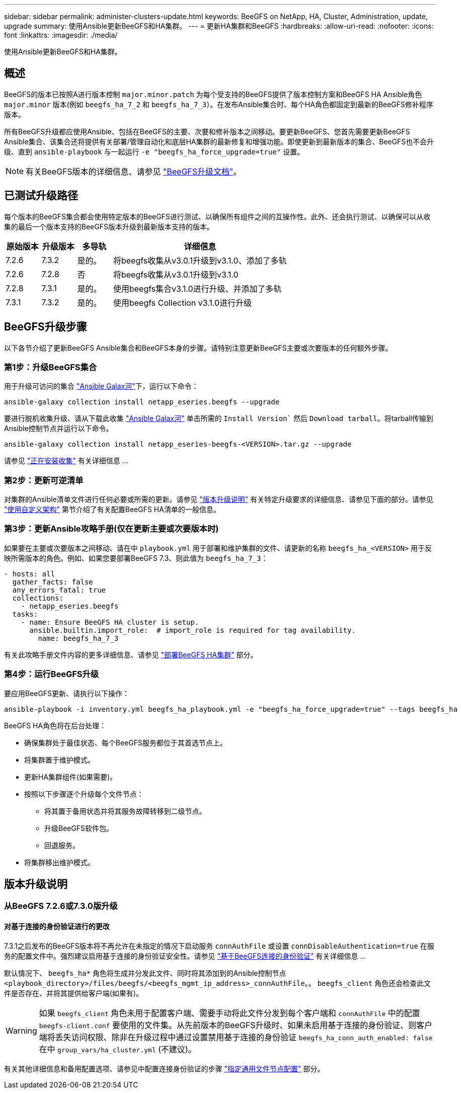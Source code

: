 ---
sidebar: sidebar 
permalink: administer-clusters-update.html 
keywords: BeeGFS on NetApp, HA, Cluster, Administration, update, upgrade 
summary: 使用Ansible更新BeeGFS和HA集群。 
---
= 更新HA集群和BeeGFS
:hardbreaks:
:allow-uri-read: 
:nofooter: 
:icons: font
:linkattrs: 
:imagesdir: ./media/


[role="lead"]
使用Ansible更新BeeGFS和HA集群。



== 概述

BeeGFS的版本已按照A进行版本控制 `major.minor.patch` 为每个受支持的BeeGFS提供了版本控制方案和BeeGFS HA Ansible角色 `major.minor` 版本(例如 `beegfs_ha_7_2` 和 `beegfs_ha_7_3`）。在发布Ansible集合时、每个HA角色都固定到最新的BeeGFS修补程序版本。

所有BeeGFS升级都应使用Ansible、包括在BeeGFS的主要、次要和修补版本之间移动。要更新BeeGFS、您首先需要更新BeeGFS Ansible集合、该集合还将提供有关部署/管理自动化和底层HA集群的最新修复和增强功能。即使更新到最新版本的集合、BeeGFS也不会升级、直到 `ansible-playbook` 与一起运行 `-e "beegfs_ha_force_upgrade=true"` 设置。


NOTE: 有关BeeGFS版本的详细信息、请参见 link:https://doc.beegfs.io/latest/advanced_topics/upgrade.html["BeeGFS升级文档"^]。



== 已测试升级路径

每个版本的BeeGFS集合都会使用特定版本的BeeGFS进行测试、以确保所有组件之间的互操作性。此外、还会执行测试、以确保可以从收集的最后一个版本支持的BeeGFS版本升级到最新版本支持的版本。

[cols="1,1,1,5"]
|===
| 原始版本 | 升级版本 | 多导轨 | 详细信息 


| 7.2.6 | 7.3.2 | 是的。 | 将beegfs收集从v3.0.1升级到v3.1.0、添加了多轨 


| 7.2.6 | 7.2.8 | 否 | 将beegfs收集从v3.0.1升级到v3.1.0 


| 7.2.8 | 7.3.1 | 是的。 | 使用beegfs集合v3.1.0进行升级、并添加了多轨 


| 7.3.1 | 7.3.2 | 是的。 | 使用beegfs Collection v3.1.0进行升级 
|===


== BeeGFS升级步骤

以下各节介绍了更新BeeGFS Ansible集合和BeeGFS本身的步骤。请特别注意更新BeeGFS主要或次要版本的任何额外步骤。



=== 第1步：升级BeeGFS集合

用于升级可访问的集合 link:https://galaxy.ansible.com/netapp_eseries/beegfs["Ansible Galax河"^]下，运行以下命令：

[source, console]
----
ansible-galaxy collection install netapp_eseries.beegfs --upgrade
----
要进行脱机收集升级、请从下载此收集 link:https://galaxy.ansible.com/netapp_eseries/beegfs["Ansible Galax河"^] 单击所需的 `Install Version`` 然后 `Download tarball`。将tarball传输到Ansible控制节点并运行以下命令。

[source, console]
----
ansible-galaxy collection install netapp_eseries-beegfs-<VERSION>.tar.gz --upgrade
----
请参见 link:https://docs.ansible.com/ansible/latest/collections_guide/collections_installing.html["正在安装收集"^] 有关详细信息 ...



=== 第2步：更新可逆清单

对集群的Ansible清单文件进行任何必要或所需的更新。请参见 link:administer-clusters-update.html#version-upgrade-notes["版本升级说明"] 有关特定升级要求的详细信息、请参见下面的部分。请参见 link:custom-architectures-overview.html["使用自定义架构"^] 第节介绍了有关配置BeeGFS HA清单的一般信息。



=== 第3步：更新Ansible攻略手册(仅在更新主要或次要版本时)

如果要在主要或次要版本之间移动、请在中 `playbook.yml` 用于部署和维护集群的文件、请更新的名称 `beegfs_ha_<VERSION>` 用于反映所需版本的角色。例如、如果您要部署BeeGFS 7.3、则此值为 `beegfs_ha_7_3`：

[source, yaml]
----
- hosts: all
  gather_facts: false
  any_errors_fatal: true
  collections:
    - netapp_eseries.beegfs
  tasks:
    - name: Ensure BeeGFS HA cluster is setup.
      ansible.builtin.import_role:  # import_role is required for tag availability.
        name: beegfs_ha_7_3
----
有关此攻略手册文件内容的更多详细信息、请参见 link:custom-architectures-deploy-ha-cluster.html["部署BeeGFS HA集群"^] 部分。



=== 第4步：运行BeeGFS升级

要应用BeeGFS更新、请执行以下操作：

[source, console]
----
ansible-playbook -i inventory.yml beegfs_ha_playbook.yml -e "beegfs_ha_force_upgrade=true" --tags beegfs_ha
----
BeeGFS HA角色将在后台处理：

* 确保集群处于最佳状态、每个BeeGFS服务都位于其首选节点上。
* 将集群置于维护模式。
* 更新HA集群组件(如果需要)。
* 按照以下步骤逐个升级每个文件节点：
+
** 将其置于备用状态并将其服务故障转移到二级节点。
** 升级BeeGFS软件包。
** 回退服务。


* 将集群移出维护模式。




== 版本升级说明



=== 从BeeGFS 7.2.6或7.3.0版升级



==== 对基于连接的身份验证进行的更改

7.3.1之后发布的BeeGFS版本将不再允许在未指定的情况下启动服务 `connAuthFile` 或设置 `connDisableAuthentication=true` 在服务的配置文件中。强烈建议启用基于连接的身份验证安全性。请参见 link:https://doc.beegfs.io/7.3.2/advanced_topics/authentication.html#connectionbasedauth["基于BeeGFS连接的身份验证"^] 有关详细信息 ...

默认情况下、 `beegfs_ha*` 角色将生成并分发此文件、同时将其添加到的Ansible控制节点 `<playbook_directory>/files/beegfs/<beegfs_mgmt_ip_address>_connAuthFile`。。 `beegfs_client` 角色还会检查此文件是否存在、并将其提供给客户端(如果有)。


WARNING: 如果 `beegfs_client` 角色未用于配置客户端、需要手动将此文件分发到每个客户端和 `connAuthFile` 中的配置 `beegfs-client.conf` 要使用的文件集。从先前版本的BeeGFS升级时、如果未启用基于连接的身份验证、则客户端将丢失访问权限、除非在升级过程中通过设置禁用基于连接的身份验证 `beegfs_ha_conn_auth_enabled: false` 在中 `group_vars/ha_cluster.yml` (不建议)。

有关其他详细信息和备用配置选项、请参见中配置连接身份验证的步骤 link:custom-architectures-inventory-common-file-node-configuration.html["指定通用文件节点配置"^] 部分。
